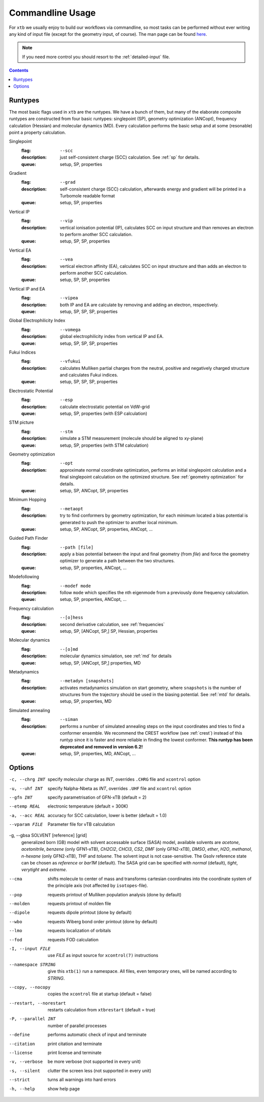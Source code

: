 .. _commandline:

-------------------
 Commandline Usage
-------------------

For ``xtb`` we usually enjoy to build our workflows via commandline,
so most tasks can be performed without ever writing any kind of input file
(except for the geometry input, of course).
The man page can be found `here <https://github.com/grimme-lab/xtb/blob/master/man/xtb.1.adoc>`_.

.. note:: If you need more control you should resort to the :ref:`detailed-input`
          file.

.. contents::

Runtypes
========

The most basic flags used in ``xtb`` are the runtypes. We have a bunch of
them, but many of the elaborate composite runtypes are constructed from
four basic runtypes: singlepoint (SP), geometry optimization (ANCopt),
frequency calculation (Hessian) and molecular dynamics (MD).
Every calculation performs the basic setup and at some (resonable) point
a property calculation.

Singlepoint
   :flag: ``--scc``
   :description:
     just self-consistent charge (SCC) calculation.
     See :ref:`sp` for details.
   :queue:
     setup, SP, properties

Gradient
   :flag: ``--grad``
   :description:
     self-consistent charge (SCC) calculation, afterwards energy and gradient
     will be printed in a Turbomole readable format
   :queue:
     setup, SP, properties

Vertical IP
   :flag: ``--vip``
   :description:
     vertical ionisation potential (IP), calculates SCC on input structure and
     than removes an electron to perform another SCC calculation.
   :queue:
     setup, SP, SP, properties

Vertical EA
   :flag: ``--vea``
   :description:
     vertical electron affinity (EA), calculates SCC on input structure and
     than adds an electron to perform another SCC calculation.
   :queue:
     setup, SP, SP, properties

Vertical IP and EA
   :flag: ``--vipea``
   :description:
     both IP and EA are calculate by removing and adding an electron, 
     respectively.
   :queue:
     setup, SP, SP, SP, properties

Global Electrophilicity Index
   :flag: ``--vomega``
   :description:
     global electrophilicity index from vertical IP and EA.
   :queue:
     setup, SP, SP, SP, properties

Fukui Indices
   :flag: ``--vfukui``
   :description:
     calculates Mulliken partial charges from the neutral, positive and
     negatively charged structure and calculates Fukui indices.
   :queue:
     setup, SP, SP, SP, properties

Electrostatic Potential
   :flag: ``--esp``
   :description:
     calculate electrostatic potential on VdW-grid
   :queue:
     setup, SP, properties (with ESP calculation)

STM picture
   :flag: ``--stm``
   :description:
     simulate a STM measurement (molecule should be aligned to xy-plane)
   :queue:
     setup, SP, properties (with STM calculation)

Geometry optimization
   :flag: ``--opt``
   :description:
     approximate normal coordinate optimization, performs an initial singlepoint
     calculation and a final singlepoint calculation on the optimized structure.
     See :ref:`geometry optimization` for details.
   :queue:
     setup, SP, ANCopt, SP, properties

Minimum Hopping
   :flag: ``--metaopt``
   :description:
     try to find conformers by geometry optimization, for each minimum located
     a bias potential is generated to push the optimizer to another local minimum.
   :queue:
     setup, SP, ANCopt, SP, properties, ANCopt, ...

Guided Path Finder
   :flag: ``--path [file]``
   :description:
     apply a bias potential between the input and final geometry (from `file`)
     and force the geometry optimizer to generate a path between the two structures.
   :queue:
     setup, SP, properties, ANCopt, ...

Modefollowing
   :flag: ``--modef mode``
   :description:
     follow ``mode`` which specifies the nth eigenmode from a previously done
     frequency calculation.
   :queue:
     setup, SP, properties, ANCopt, ...

Frequency calculation
   :flag: ``--[o]hess``
   :description:
     second derivative calculation, see :ref:`frequencies`
   :queue:
     setup, SP, [ANCopt, SP,] SP, Hessian, properties

Molecular dynamics
   :flag: ``--[o]md``
   :description:
     molecular dynamics simulation, see :ref:`md` for details
   :queue:
     setup, SP, [ANCopt, SP,] properties, MD

Metadynamics
   :flag: ``--metadyn [snapshots]``
   :description:
     activates metadynamics simulation on start geometry, where
     ``snapshots`` is the number of structures from the trajectory
     should be used in the biasing potential.
     See :ref:`mtd` for details.
   :queue:
     setup, SP, properties, MD

Simulated annealing
   :flag: ``--siman``
   :description:
     performs a number of simulated annealing steps on the input
     coordinates and tries to find a conformer ensemble.
     We recommend the CREST workflow (see :ref:`crest`) instead of this runtyp
     since it is faster and more reliable in finding the lowest conformer.
     **This runtyp has been deprecated and removed in version 6.2!**
   :queue:
     setup, SP, properties, MD, ANCopt, ...

Options
=======

-c, --chrg INT
    specify molecular charge as *INT*, overrides ``.CHRG`` file and ``xcontrol`` option

-u, --uhf INT
    specify Nalpha-Nbeta as *INT*, overrides ``.UHF`` file and ``xcontrol`` option

--gfn INT
    specify parametrisation of GFN-xTB (default = 2)

--etemp REAL
    electronic temperature (default = 300K)

-a, --acc REAL
    accuracy for SCC calculation, lower is better (default = 1.0)

--vparam FILE
    Parameter file for vTB calculation

-g, --gbsa SOLVENT [reference] [grid]
    generalized born (GB) model with solvent accessable surface (SASA) model,
    available solvents are *acetone*, *acetonitrile*, *benzene* (only GFN1-xTB),
    *CH2Cl2*, *CHCl3*, *CS2*, *DMF* (only GFN2-xTB), *DMSO*, *ether*, *H2O*,
    *methanol*, *n-hexane* (only GFN2-xTB), *THF* and *toluene*.
    The solvent input is not case-sensitive.
    The Gsolv reference state can be chosen as *reference* or *bar1M* (default).
    The SASA grid can be specified with *normal* (default), *tight*, *verytight* and
    *extreme*.

--cma 
    shifts molecule to center of mass and transforms cartesian coordinates
    into the coordinate system of the principle axis (not affected by
    ``isotopes``-file).

--pop
    requests printout of Mulliken population analysis (done by default)

--molden
    requests printout of molden file

--dipole
    requests dipole printout (done by default)

--wbo
    requests Wiberg bond order printout (done by default)

--lmo
    requests localization of orbitals

--fod
    requests FOD calculation

-I, --input FILE
     use *FILE* as input source for ``xcontrol(7)`` instructions

--namespace STRING
     give this ``xtb(1)`` run a namespace. All files, even temporary
     ones, will be named according to *STRING*.

--copy, --nocopy
     copies the ``xcontrol`` file at startup (default = false)

--restart, --norestart
     restarts calculation from ``xtbrestart`` (default = true)

-P, --parallel INT
     number of parallel processes

--define
     performs automatic check of input and terminate

--citation
     print citation and terminate

--license
     print license and terminate

-v, --verbose
     be more verbose (not supported in every unit)

-s, --silent
     clutter the screen less (not supported in every unit)

--strict
     turns all warnings into hard errors

-h, --help
     show help page
